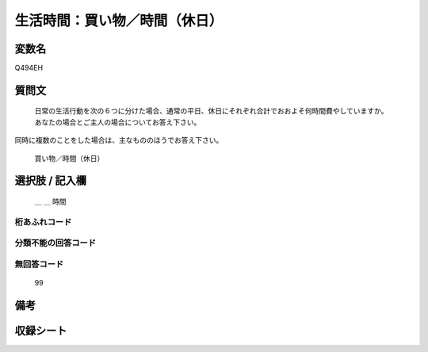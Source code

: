 .. title:: Q494EH
.. rst-class:: item
====================================================================================================
生活時間：買い物／時間（休日）
====================================================================================================

.. rst-class:: varname
変数名
==================

Q494EH

.. rst-class:: question
質問文
==================


   日常の生活行動を次の６つに分けた場合、通常の平日、休日にそれぞれ合計でおおよそ何時間費やしていますか。 あなたの場合とご主人の場合についてお答え下さい。
同時に複数のことをした場合は、主なもののほうでお答え下さい。


   買い物／時間（休日）



.. rst-class:: answer
選択肢 / 記入欄
======================

  ＿ ＿ 時間



.. rst-class:: overflow
桁あふれコード
-------------------------------



.. rst-class:: not_available
分類不能の回答コード
-------------------------------------
  


.. rst-class:: not_available
無回答コード
-------------------------------------
  99


.. rst-class:: bikou
備考
==================



.. rst-class:: include_sheet
収録シート
=======================================
.. hlist::
   :columns: 3
   
   
   * p2_3
   
   


.. index:: Q494EH